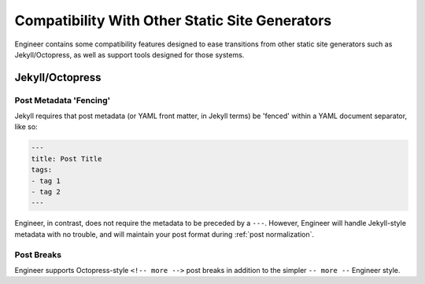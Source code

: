 
.. _compatibility:

===============================================
Compatibility With Other Static Site Generators
===============================================

Engineer contains some compatibility features designed to ease transitions from other static site generators such as
Jekyll/Octopress, as well as support tools designed for those systems.

Jekyll/Octopress
================

.. versionadded:: 0.3.0


Post Metadata 'Fencing'
-----------------------

Jekyll requires that post metadata (or YAML front matter, in Jekyll terms) be 'fenced' within a YAML document
separator, like so:

.. code-block:: yaml

   ---
   title: Post Title
   tags:
   - tag 1
   - tag 2
   ---

Engineer, in contrast, does not require the metadata to be preceded by a ``---``. However,
Engineer will handle Jekyll-style metadata with no trouble, and will maintain your post format during
:ref:`post normalization`.

.. versionadded:: 0.3.0


Post Breaks
-----------

Engineer supports Octopress-style ``<!-- more -->`` post breaks in addition to the simpler ``-- more --`` Engineer
style.

.. versionadded:: 0.3.0

